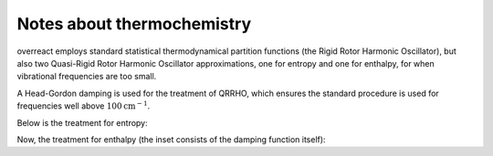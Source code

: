 Notes about thermochemistry
===========================

overreact employs standard statistical thermodynamical partition functions (the
Rigid Rotor Harmonic Oscillator), but also two Quasi-Rigid Rotor Harmonic
Oscillator approximations, one for entropy and one for enthalpy, for when
vibrational frequencies are too small.


A Head-Gordon damping is used for the treatment of QRRHO, which ensures the
standard procedure is used for frequencies well above
:math:`100 \text{cm}^{-1}`.

Below is the treatment for entropy:

.. plot:: examples/qrrho-entropy.py
   :include-source:

Now, the treatment for enthalpy (the inset consists of the damping function
itself):

.. plot:: examples/qrrho-enthalpy.py
   :include-source:
